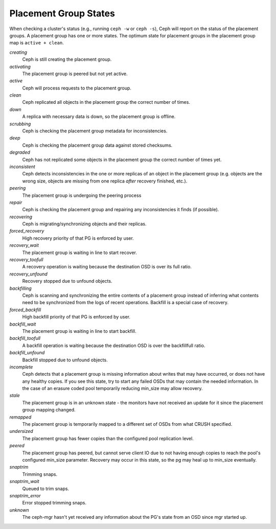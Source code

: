 ========================
 Placement Group States
========================

When checking a cluster's status (e.g., running ``ceph -w`` or ``ceph -s``), 
Ceph will report on the status of the placement groups. A placement group has 
one or more states. The optimum state for placement groups in the placement group
map is ``active + clean``. 

*creating*
  Ceph is still creating the placement group.

*activating*
  The placement group is peered but not yet active.

*active*
  Ceph will process requests to the placement group.

*clean*
  Ceph replicated all objects in the placement group the correct number of times.

*down*
  A replica with necessary data is down, so the placement group is offline.

*scrubbing*
  Ceph is checking the placement group metadata for inconsistencies.

*deep*
  Ceph is checking the placement group data against stored checksums.

*degraded*
  Ceph has not replicated some objects in the placement group the correct number of times yet.

*inconsistent*
  Ceph detects inconsistencies in the one or more replicas of an object in the placement group
  (e.g. objects are the wrong size, objects are missing from one replica *after* recovery finished, etc.).

*peering*
  The placement group is undergoing the peering process

*repair*
  Ceph is checking the placement group and repairing any inconsistencies it finds (if possible).

*recovering*
  Ceph is migrating/synchronizing objects and their replicas.

*forced_recovery*
  High recovery priority of that PG is enforced by user.

*recovery_wait*
  The placement group is waiting in line to start recover.

*recovery_toofull*
  A recovery operation is waiting because the destination OSD is over its
  full ratio.

*recovery_unfound*
  Recovery stopped due to unfound objects.

*backfilling*
  Ceph is scanning and synchronizing the entire contents of a placement group
  instead of inferring what contents need to be synchronized from the logs of
  recent operations. Backfill is a special case of recovery.

*forced_backfill*
  High backfill priority of that PG is enforced by user.

*backfill_wait*
  The placement group is waiting in line to start backfill.

*backfill_toofull*
  A backfill operation is waiting because the destination OSD is over
  the backfillfull ratio.

*backfill_unfound*
  Backfill stopped due to unfound objects.

*incomplete*
  Ceph detects that a placement group is missing information about
  writes that may have occurred, or does not have any healthy
  copies. If you see this state, try to start any failed OSDs that may
  contain the needed information. In the case of an erasure coded pool
  temporarily reducing min_size may allow recovery.

*stale*
  The placement group is in an unknown state - the monitors have not received
  an update for it since the placement group mapping changed.

*remapped*
  The placement group is temporarily mapped to a different set of OSDs from what
  CRUSH specified.

*undersized*
  The placement group has fewer copies than the configured pool replication level.

*peered*
  The placement group has peered, but cannot serve client IO due to not having
  enough copies to reach the pool's configured min_size parameter.  Recovery
  may occur in this state, so the pg may heal up to min_size eventually.

*snaptrim*
  Trimming snaps.

*snaptrim_wait*
  Queued to trim snaps.

*snaptrim_error*
  Error stopped trimming snaps.

*unknown*
  The ceph-mgr hasn't yet received any information about the PG's state from an
  OSD since mgr started up.
